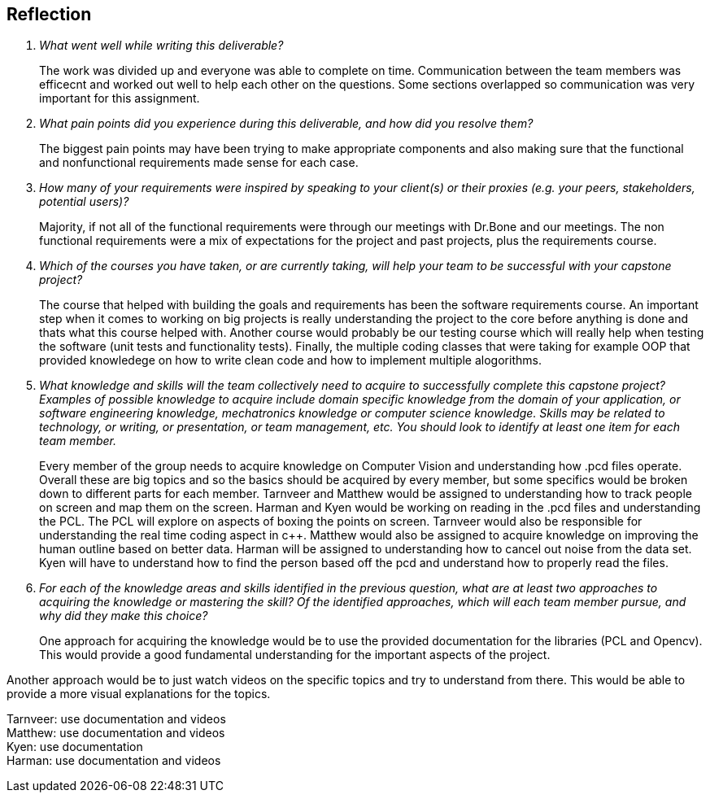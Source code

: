 [Reflection]
== Reflection

[qanda]

What went well while writing this deliverable?::

The work was divided up and everyone was able to complete on time. Communication between the team members was efficecnt and worked out well to help each other on the questions. Some sections overlapped so communication was very important for this assignment. 


What pain points did you experience during this deliverable, and how did you resolve them?::

The biggest pain points may have been trying to make appropriate components and also making sure that the functional and nonfunctional requirements made sense for each case. 


How many of your requirements were inspired by speaking to your client(s) or their proxies (e.g. your peers, stakeholders, potential users)?::

Majority, if not all of the functional requirements were through our meetings with Dr.Bone and our meetings. The non functional requirements were a mix of expectations for the project and past projects, plus the requirements course.

Which of the courses you have taken, or are currently taking, will help your team to be successful with your capstone project?::

The course that helped with building the goals and requirements has been the software requirements course. An important step when it comes to working on big projects is really understanding the project to the core before anything is done and thats what this course helped with. Another course would probably be our testing course which will really help when testing the software (unit tests and functionality tests). Finally, the multiple coding classes that were taking for example OOP that provided knowledege on how to write clean code and how to implement multiple alogorithms.

What knowledge and skills will the team collectively need to acquire to successfully complete this capstone project?  Examples of possible knowledge to acquire include domain specific knowledge from the domain of your application, or software engineering knowledge, mechatronics knowledge or computer science knowledge.  Skills may be related to technology, or writing, or presentation, or team management, etc.  You should look to identify at least one item for each team member.::

Every member of the group needs to acquire knowledge on Computer Vision and understanding how .pcd files operate. Overall these are big topics and so the basics should be acquired by every member, but some specifics would be broken down to different parts for each member. Tarnveer and Matthew would be assigned to understanding how to track people on screen and map them on the screen. Harman and Kyen would be working on reading in the .pcd files and understanding the PCL. The PCL will explore on aspects of boxing the points on screen. Tarnveer would also be responsible for understanding the real time coding aspect in c++. Matthew would also be assigned to acquire knowledge on improving the human outline based on better data. Harman will be assigned to understanding how to cancel out noise from the data set. Kyen will have to understand how to find the person based off the pcd and understand how to properly read the files.

For each of the knowledge areas and skills identified in the previous question, what are at least two approaches to acquiring the knowledge or mastering the skill?  Of the identified approaches, which will each team member pursue, and why did they make this choice?:: 

One approach for acquiring the knowledge would be to use the provided documentation for the libraries (PCL and Opencv). This would provide a good fundamental understanding for the important aspects of the project. 

Another approach would be to just watch videos on the specific topics and try to understand from there. This would be able to provide a more visual explanations for the topics.

Tarnveer: use documentation and videos +
Matthew: use documentation and videos +
Kyen: use documentation +
Harman: use documentation and videos

